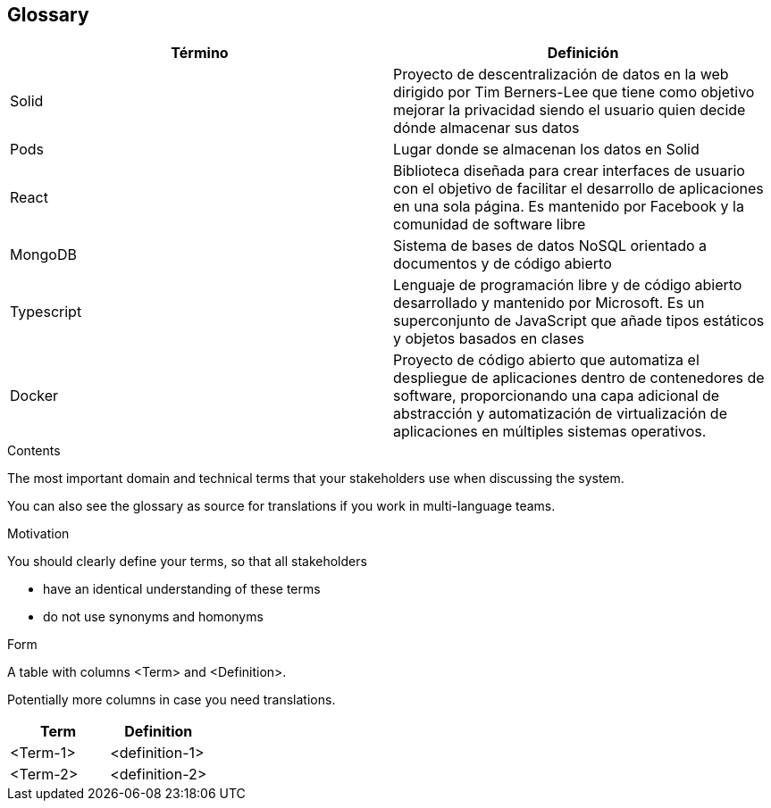 [[section-glossary]]
== Glossary

[options="header"]
|===
| Término | Definición
|Solid | Proyecto de descentralización de datos en la web dirigido por Tim Berners-Lee que tiene como objetivo mejorar la privacidad siendo el usuario quien decide dónde almacenar sus datos
|Pods| Lugar donde se almacenan los datos en Solid
|React| Biblioteca diseñada para crear interfaces de usuario con el objetivo de facilitar el desarrollo de aplicaciones en una sola página. Es mantenido por Facebook y la comunidad de software libre
|MongoDB| Sistema de bases de datos NoSQL orientado a documentos y de código abierto
|Typescript| Lenguaje de programación libre y de código abierto desarrollado y mantenido por Microsoft. Es un superconjunto de JavaScript que añade tipos estáticos y objetos basados en clases
|Docker| Proyecto de código abierto que automatiza el despliegue de aplicaciones dentro de contenedores de software, proporcionando una capa adicional de abstracción y automatización de virtualización de aplicaciones en múltiples sistemas operativos.​
|===

[role="arc42help"]
****
.Contents
The most important domain and technical terms that your stakeholders use when discussing the system.

You can also see the glossary as source for translations if you work in multi-language teams.

.Motivation
You should clearly define your terms, so that all stakeholders

* have an identical understanding of these terms
* do not use synonyms and homonyms

.Form
A table with columns <Term> and <Definition>.

Potentially more columns in case you need translations.

****

[options="header"]
|===
| Term         | Definition
| <Term-1>     | <definition-1>
| <Term-2>     | <definition-2>
|===
